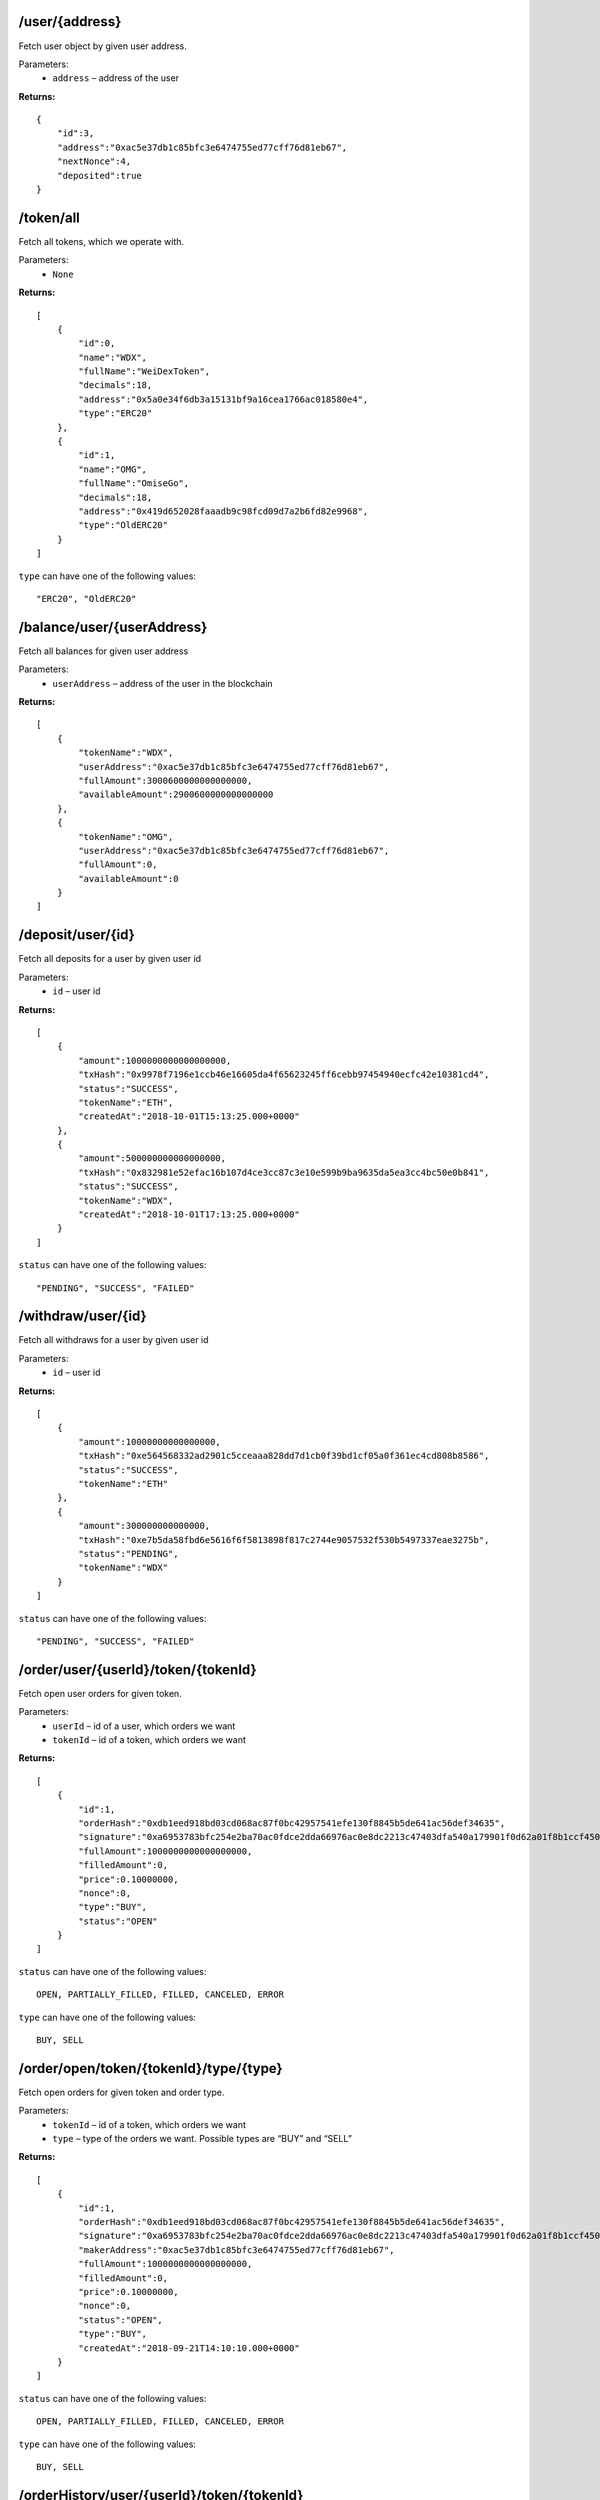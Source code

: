 /user/{address}
----------------

Fetch user object by given user address.

Parameters:
    * ``address`` – address of the user

**Returns:**
::

    {
        "id":3,
        "address":"0xac5e37db1c85bfc3e6474755ed77cff76d81eb67",
        "nextNonce":4,
        "deposited":true
    }

/token/all
----------

Fetch all tokens, which we operate with.

Parameters:
    * ``None``

**Returns:**
::

    [
        {
            "id":0,
            "name":"WDX",
            "fullName":"WeiDexToken",
            "decimals":18,
            "address":"0x5a0e34f6db3a15131bf9a16cea1766ac018580e4",
            "type":"ERC20"
        },
        {
            "id":1,
            "name":"OMG",
            "fullName":"OmiseGo",
            "decimals":18,
            "address":"0x419d652028faaadb9c98fcd09d7a2b6fd82e9968",
            "type":"OldERC20"
        }
    ]

``type`` can have one of the following values:
::

    "ERC20", "OldERC20"

/balance/user/{userAddress}
---------------------------

Fetch all balances for given user address

Parameters:
    * ``userAddress`` – address of the user in the blockchain

**Returns:**
::

    [
        {
            "tokenName":"WDX",
            "userAddress":"0xac5e37db1c85bfc3e6474755ed77cff76d81eb67",
            "fullAmount":3000600000000000000,
            "availableAmount":2900600000000000000
        },
        {
            "tokenName":"OMG",
            "userAddress":"0xac5e37db1c85bfc3e6474755ed77cff76d81eb67",
            "fullAmount":0,
            "availableAmount":0
        }
    ]

/deposit/user/{id}
------------------

Fetch all deposits for a user by given user id

Parameters:
    * ``id`` – user id

**Returns:**
::

    [
        {
            "amount":1000000000000000000,
            "txHash":"0x9978f7196e1ccb46e16605da4f65623245ff6cebb97454940ecfc42e10381cd4",
            "status":"SUCCESS",
            "tokenName":"ETH",
            "createdAt":"2018-10-01T15:13:25.000+0000"
        },
        {
            "amount":500000000000000000,
            "txHash":"0x832981e52efac16b107d4ce3cc87c3e10e599b9ba9635da5ea3cc4bc50e0b841",
            "status":"SUCCESS",
            "tokenName":"WDX",
            "createdAt":"2018-10-01T17:13:25.000+0000"
        }
    ]

``status`` can have one of the following values:
::

    "PENDING", "SUCCESS", "FAILED"

/withdraw/user/{id}
-------------------

Fetch all withdraws for a user by given user id

Parameters:
    * ``id`` – user id

**Returns:**
::

    [
        {
            "amount":10000000000000000,
            "txHash":"0xe564568332ad2901c5cceaaa828dd7d1cb0f39bd1cf05a0f361ec4cd808b8586",
            "status":"SUCCESS",
            "tokenName":"ETH"
        },
        {
            "amount":300000000000000,
            "txHash":"0xe7b5da58fbd6e5616f6f5813898f817c2744e9057532f530b5497337eae3275b",
            "status":"PENDING",
            "tokenName":"WDX"
        }
    ]

``status`` can have one of the following values:
::

    "PENDING", "SUCCESS", "FAILED"

/order/user/{userId}/token/{tokenId}
--------------------------------------

Fetch open user orders for given token.

Parameters:
    * ``userId`` – id of a user, which orders we want
    * ``tokenId`` – id of a token, which orders we want

**Returns:**
::

    [
        {
            "id":1,
            "orderHash":"0xdb1eed918bd03cd068ac87f0bc42957541efe130f8845b5de641ac56def34635",
            "signature":"0xa6953783bfc254e2ba70ac0fdce2dda66976ac0e8dc2213c47403dfa540a179901f0d62a01f8b1ccf4502050e976e256240e8f28b8bb208638e0e1f33eca4b941b",
            "fullAmount":1000000000000000000,
            "filledAmount":0,
            "price":0.10000000,
            "nonce":0,
            "type":"BUY",
            "status":"OPEN"
        }
    ]

``status`` can have one of the following values:
::

	OPEN, PARTIALLY_FILLED, FILLED, CANCELED, ERROR

``type`` can have one of the following values:
::

	BUY, SELL

/order/open/token/{tokenId}/type/{type}
---------------------------------------

Fetch open orders for given token and order type.

Parameters:
    * ``tokenId`` – id of a token, which orders we want
    * ``type`` – type of the orders we want. Possible types are “BUY” and “SELL”

**Returns:**
::

    [
        {
            "id":1,
            "orderHash":"0xdb1eed918bd03cd068ac87f0bc42957541efe130f8845b5de641ac56def34635",
            "signature":"0xa6953783bfc254e2ba70ac0fdce2dda66976ac0e8dc2213c47403dfa540a179901f0d62a01f8b1ccf4502050e976e256240e8f28b8bb208638e0e1f33eca4b941b",
            "makerAddress":"0xac5e37db1c85bfc3e6474755ed77cff76d81eb67",
            "fullAmount":1000000000000000000,
            "filledAmount":0,
            "price":0.10000000,
            "nonce":0,
            "status":"OPEN",
            "type":"BUY",
            "createdAt":"2018-09-21T14:10:10.000+0000"
        }
    ]

``status`` can have one of the following values:
::

	OPEN, PARTIALLY_FILLED, FILLED, CANCELED, ERROR

``type`` can have one of the following values:
::

	BUY, SELL

/orderHistory/user/{userId}/token/{tokenId}
-------------------------------------------

Fetch hisotry of orders for a given user and token.

Parameters:
    * ``userId`` – id of a user, which orders we want
    * ``tokenId`` – id of a token, which orders we want

**Returns:**
::

    [
        {
            "id":1,
            "type":"SELL",
            "amount":10000000000000000,
            "price":0.01000000,
            "nonce":1,
            "status":"FILLED",
            "txHash":"0x48602247890c89ac650a75fb399b4b8852e6f52b43ceb2adff2fd3572b3740c2",
            "makerAddress":"0x2156b0acbb9ae3cee0451f489cd42477c427072a",
            "takerAddress":"0x7dd931c588e3e61acdef15b2ef7ede8cee405f5a"
        }
    ]

``status`` can have one of the following values:
::

	OPEN, PARTIALLY_FILLED, FILLED, CANCELED, ERROR

``type`` can have one of the following values:
::

	BUY, SELL

/orderHistory/user/{userId}
---------------------------

Fetch hisotry of orders for a given user. User can be both maker or taker.

Parameters:
    * ``userId`` – id of a user, which orders we want

**Returns:**
::

    [
        {
            "id":10,
            "token":{
                "id":3,
                "name":"wdxb",
                "fullName":"WeiDexBeta",
                "decimals":18,
                "address":"0x5a0e34f6db3a15131bf9a16cea1766ac018580e4",
                "type":"ERC20"
            },
            "type":"SELL",
            "amount":10000000000000000,
            "price":0.03000000,
            "nonce":3,
            "status":"FILLED",
            "txHash":"0x0bae74dfad8fa381a273c124247e43579e6a6e44555e66290e6157d9f998911f",
            "createdAt":"2018-09-24T12:04:26.000+0000",
            "makerAddress":"0xc24f6b6cc5142c13ae04fe99f971d1d4723aa37a",
            "takerAddress":"0x2156b0acbb9ae3cee0451f489cd42477c427072a"
        }
    ]

``status`` can have one of the following values:
::

	OPEN, PARTIALLY_FILLED, FILLED, CANCELED, ERROR

``type`` can have one of the following values:
::

	BUY, SELL

/orderHistory/token/{tokenId}
-----------------------------

Fetch hisotry of orders for a given token. Returns only filled order.

Parameters:
    * ``userId`` – id of a user, which orders we want

**Returns:**
::

    [
        {
            "type":"SELL",
            "amount":10000000000000000,
            "price":0.03000000,
            "createdAt":"2018-09-24T12:04:26.000+0000",
            "txHash":"0x0bae74dfad8fa381a273c124247e43579e6a6e44555e66290e6157d9f998911f",
            "status":"FILLED",
            "makerAddress":"0xc24f6b6cc5142c13ae04fe99f971d1d4723aa37a",
            "takerAddress":"0x2156b0acbb9ae3cee0451f489cd42477c427072a",
            "tokenName":"WDX"
        },
        {
            "type":"BUY",
            "amount":3000000000000000000,
            "price":0.01000000,
            "createdAt":"2018-09-24T11:26:39.000+0000",
            "txHash":"0x313ffd9fbbf6d141666ad21c54469badbee4c395929c2f984abba8ff22f3eaca",
            "status":"FILLED",
            "makerAddress":"0x2156b0acbb9ae3cee0451f489cd42477c427072a",
            "takerAddress":"0xa97c7af62d2beeea77a292e3e3460b086396dc26",
            "tokenName":"AE"
        }
    ]